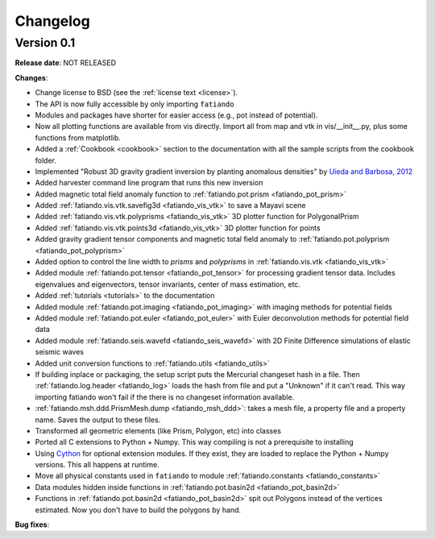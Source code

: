 .. _changelog:

Changelog
=========

Version 0.1
-----------

**Release date**: NOT RELEASED

**Changes**:

* Change license to BSD (see the :ref:`license text <license>`).
* The API is now fully accessible by only importing ``fatiando``
* Modules and packages have shorter for easier access (e.g., pot instead of
  potential).
* Now all plotting functions are available from vis directly.
  Import all from map and vtk in vis/__init__.py, plus some functions from
  matplotlib.
* Added a :ref:`Cookbook <cookbook>` section to the documentation with all the
  sample scripts from the cookbook folder.
* Implemented "Robust 3D gravity gradient inversion by planting anomalous
  densities" by
  `Uieda and Barbosa, 2012 <http://fatiando.org/people/uieda/publications/>`_
* Added harvester command line program that runs this new inversion
* Added magnetic total field anomaly function to
  :ref:`fatiando.pot.prism <fatiando_pot_prism>`
* Added :ref:`fatiando.vis.vtk.savefig3d <fatiando_vis_vtk>` to save a Mayavi
  scene
* Added :ref:`fatiando.vis.vtk.polyprisms <fatiando_vis_vtk>` 3D plotter
  function for PolygonalPrism
* Added :ref:`fatiando.vis.vtk.points3d <fatiando_vis_vtk>` 3D plotter
  function for points
* Added gravity gradient tensor components and magnetic total field anomaly to
  :ref:`fatiando.pot.polyprism <fatiando_pot_polyprism>`
* Added option to control the line width to `prisms` and `polyprisms` in
  :ref:`fatiando.vis.vtk <fatiando_vis_vtk>`
* Added module :ref:`fatiando.pot.tensor <fatiando_pot_tensor>` for
  processing gradient tensor data. Includes eigenvalues and eigenvectors,
  tensor invariants, center of mass estimation, etc.
* Added :ref:`tutorials <tutorials>` to the documentation
* Added module :ref:`fatiando.pot.imaging <fatiando_pot_imaging>` with imaging
  methods for potential fields
* Added module :ref:`fatiando.pot.euler <fatiando_pot_euler>` with Euler
  deconvolution methods for potential field data
* Added module :ref:`fatiando.seis.wavefd <fatiando_seis_wavefd>` with 2D Finite
  Difference simulations of elastic seismic waves
* Added unit conversion functions to :ref:`fatiando.utils <fatiando_utils>`
* If building inplace or packaging, the setup script puts the Mercurial
  changeset hash in a file. Then :ref:`fatiando.log.header <fatiando_log>` loads
  the hash from file and put
  a "Unknown" if it can't read. This way importing fatiando won't fail if the
  there is no changeset information available.
* :ref:`fatiando.msh.ddd.PrismMesh.dump <fatiando_msh_ddd>`: takes a mesh
  file, a property file and a property name. Saves the output to these files.
* Transformed all geometric elements (like Prism, Polygon, etc) into classes
* Ported all C extensions to Python + Numpy. This way compiling is not a
  prerequisite to installing
* Using `Cython <http://www.cython.org>`_ for optional extension modules. If
  they exist, they are loaded to replace the Python + Numpy versions. This all
  happens at runtime.
* Move all physical constants used in ``fatiando`` to module
  :ref:`fatiando.constants <fatiando_constants>`
* Data modules hidden inside functions in
  :ref:`fatiando.pot.basin2d <fatiando_pot_basin2d>`
* Functions in :ref:`fatiando.pot.basin2d <fatiando_pot_basin2d>` spit out
  Polygons instead of the vertices estimated. Now you don't have to build the
  polygons by hand.

**Bug fixes**:


